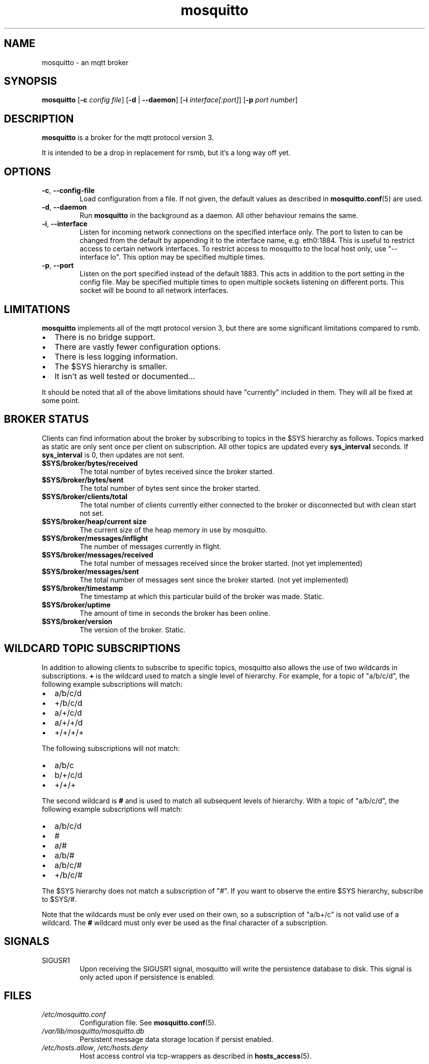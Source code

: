 '\" -*- coding: us-ascii -*-
.if \n(.g .ds T< \\FC
.if \n(.g .ds T> \\F[\n[.fam]]
.de URL
\\$2 \(la\\$1\(ra\\$3
..
.if \n(.g .mso www.tmac
.TH mosquitto 8 "3 March 2010" "" ""
.SH NAME
mosquitto \- an mqtt broker
.SH SYNOPSIS
'nh
.fi
.ad l
\fBmosquitto\fR \kx
.if (\nx>(\n(.l/2)) .nr x (\n(.l/5)
'in \n(.iu+\nxu
[\fB-c\fR \fIconfig file\fR] [\fB-d\fR | \fB--daemon\fR] [\fB-i\fR \fIinterface[:port]\fR] [\fB-p\fR \fIport number\fR]
'in \n(.iu-\nxu
.ad b
'hy
.SH DESCRIPTION
\fBmosquitto\fR is a broker for the mqtt protocol version 3.
.PP
It is intended to be a drop in replacement for rsmb, but it's a long way off yet.
.SH OPTIONS
.TP 
\*(T<\fB\-c\fR\*(T>, \*(T<\fB\-\-config\-file\fR\*(T>
Load configuration from a file. If not given, the default values as described in \fBmosquitto.conf\fR(5) are used.
.TP 
\*(T<\fB\-d\fR\*(T>, \*(T<\fB\-\-daemon\fR\*(T>
Run \fBmosquitto\fR in the background as a daemon. All other behaviour remains the same.
.TP 
\*(T<\fB\-i\fR\*(T>, \*(T<\fB\-\-interface\fR\*(T>
Listen for incoming network connections on the
specified interface only. The port to listen to can be
changed from the default by appending it to the interface
name, e.g. eth0:1884. This is useful to restrict access to
certain network interfaces. To restrict access to mosquitto
to the local host only, use "--interface lo". This option
may be specified multiple times.
.TP 
\*(T<\fB\-p\fR\*(T>, \*(T<\fB\-\-port\fR\*(T>
Listen on the port specified instead of the default 1883. This acts in addition to the port setting in the config file. May be specified multiple times to open multiple sockets listening on different ports. This socket will be bound to all network interfaces.
.SH LIMITATIONS
\fBmosquitto\fR implements all of the mqtt protocol version 3, but there are some significant limitations compared to rsmb.
.TP 0.2i
\(bu
There is no bridge support.
.TP 0.2i
\(bu
There are vastly fewer configuration options.
.TP 0.2i
\(bu
There is less logging information.
.TP 0.2i
\(bu
The $SYS hierarchy is smaller.
.TP 0.2i
\(bu
It isn't as well tested or documented...
.PP
It should be noted that all of the above limitations should have "currently" included in them. They will all be fixed at some point.
.SH "BROKER STATUS"
Clients can find information about the broker by subscribing to topics in the $SYS hierarchy as follows. Topics marked as static are only sent once per client on subscription. All other topics are updated every \*(T<\fBsys_interval\fR\*(T> seconds. If \*(T<\fBsys_interval\fR\*(T> is 0, then updates are not sent.
.TP 
\*(T<\fB$SYS/broker/bytes/received\fR\*(T>
The total number of bytes received since the broker started.
.TP 
\*(T<\fB$SYS/broker/bytes/sent\fR\*(T>
The total number of bytes sent since the broker started.
.TP 
\*(T<\fB$SYS/broker/clients/total\fR\*(T>
The total number of clients currently either connected to the broker or disconnected but with clean start not set.
.TP 
\*(T<\fB$SYS/broker/heap/current size\fR\*(T>
The current size of the heap memory in use by mosquitto.
.TP 
\*(T<\fB$SYS/broker/messages/inflight\fR\*(T>
The number of messages currently in flight.
.TP 
\*(T<\fB$SYS/broker/messages/received\fR\*(T>
The total number of messages received since the broker started. (not yet implemented)
.TP 
\*(T<\fB$SYS/broker/messages/sent\fR\*(T>
The total number of messages sent since the broker started. (not yet implemented)
.TP 
\*(T<\fB$SYS/broker/timestamp\fR\*(T>
The timestamp at which this particular build of the broker was made. Static.
.TP 
\*(T<\fB$SYS/broker/uptime\fR\*(T>
The amount of time in seconds the broker has been online.
.TP 
\*(T<\fB$SYS/broker/version\fR\*(T>
The version of the broker. Static.
.SH "WILDCARD TOPIC SUBSCRIPTIONS"
In addition to allowing clients to subscribe to specific topics,
mosquitto also allows the use of two wildcards in subscriptions.
\*(T<\fB+\fR\*(T> is the wildcard used to match a single level of
hierarchy. For example, for a topic of "a/b/c/d", the following example
subscriptions will match:
.TP 0.2i
\(bu
a/b/c/d
.TP 0.2i
\(bu
+/b/c/d
.TP 0.2i
\(bu
a/+/c/d
.TP 0.2i
\(bu
a/+/+/d
.TP 0.2i
\(bu
+/+/+/+
.PP
The following subscriptions will not match:
.TP 0.2i
\(bu
a/b/c
.TP 0.2i
\(bu
b/+/c/d
.TP 0.2i
\(bu
+/+/+
.PP
The second wildcard is \*(T<\fB#\fR\*(T> and is used to match
all subsequent levels of hierarchy. With a topic of "a/b/c/d", the
following example subscriptions will match:
.TP 0.2i
\(bu
a/b/c/d
.TP 0.2i
\(bu
#
.TP 0.2i
\(bu
a/#
.TP 0.2i
\(bu
a/b/#
.TP 0.2i
\(bu
a/b/c/#
.TP 0.2i
\(bu
+/b/c/#
.PP
The $SYS hierarchy does not match a subscription of
"#". If you want to observe the entire $SYS hierarchy, subscribe to
$SYS/#.
.PP
Note that the wildcards must be only ever used on their own, so a
subscription of "a/b+/c" is not valid use of a wildcard. The
\*(T<\fB#\fR\*(T> wildcard must only ever be used as the final
character of a subscription.
.SH SIGNALS
.TP 
SIGUSR1
Upon receiving the SIGUSR1 signal, mosquitto will write the persistence database to disk. This signal is only acted upon if persistence is enabled.
.SH FILES
.TP 
\*(T<\fI/etc/mosquitto.conf\fR\*(T>
Configuration file. See \fBmosquitto.conf\fR(5).
.TP 
\*(T<\fI/var/lib/mosquitto/mosquitto.db\fR\*(T>
Persistent message data storage location if persist enabled.
.TP 
\*(T<\fI/etc/hosts.allow\fR\*(T>, \*(T<\fI/etc/hosts.deny\fR\*(T>
Host access control via tcp-wrappers as described in \fBhosts_access\fR(5).
.SH BUGS
\fBmosquitto\fR bug information can be found at http://launchpad.net/mosquitto.
.SH "SEE ALSO"
\fBmosquitto.conf\fR(5)
\fBhosts_access\fR(5)
\fBmosquitto_pub\fR(1)
\fBmosquitto_sub\fR(1)
.SH THANKS
Thanks to Andy Stanford-Clark for being one of the people who came up with MQTT in the first place and providing clarifications of the protocol.
.PP
Thanks also to everybody at the Ubuntu UK Podcast and Linux Outlaws for organising OggCamp, where Andy gave a talk that inspired mosquitto.
.SH AUTHOR
Roger Light <\*(T<roger@atchoo.org\*(T>>
